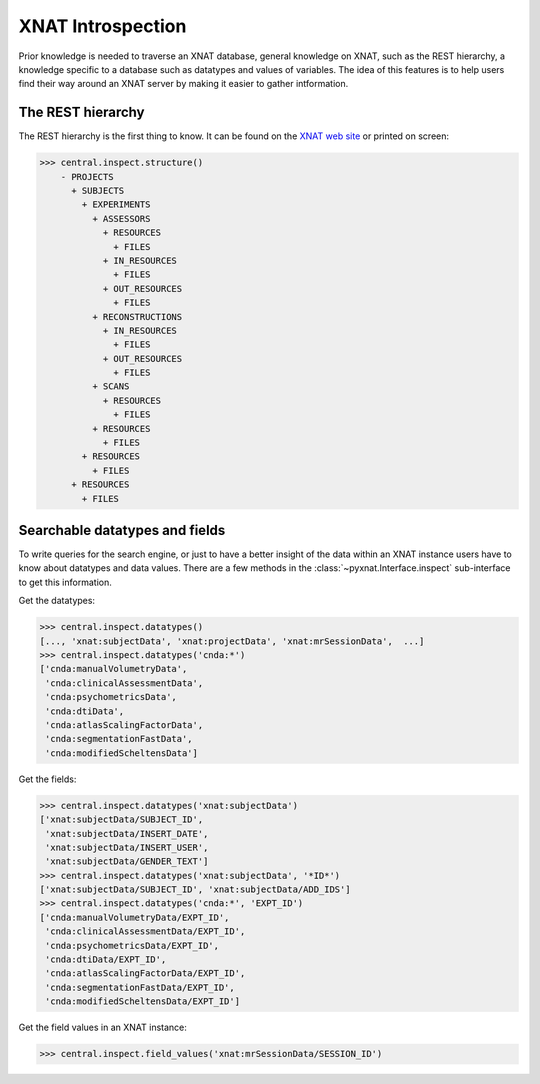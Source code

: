 XNAT Introspection
------------------

Prior knowledge is needed to traverse an XNAT database, general knowledge
on XNAT, such as the REST hierarchy, a knowledge specific to a database
such as datatypes and values of variables.  The idea of this features 
is to help users find their way around an XNAT server by making it easier
to gather intformation.

The REST hierarchy
~~~~~~~~~~~~~~~~~~

The REST hierarchy is the first thing to know. It can be found on the
`XNAT web site <http://docs.xnat.org/XNAT+REST+API>`_ or printed on screen:

.. code-block:: python

   >>> central.inspect.structure()
       - PROJECTS
       	 + SUBJECTS
	   + EXPERIMENTS
	     + ASSESSORS
	       + RESOURCES
	       	 + FILES
               + IN_RESOURCES
	       	 + FILES
               + OUT_RESOURCES
	       	 + FILES
	     + RECONSTRUCTIONS
               + IN_RESOURCES
                 + FILES
               + OUT_RESOURCES
                 + FILES
             + SCANS
               + RESOURCES
               	 + FILES
             + RESOURCES
	       + FILES
           + RESOURCES
             + FILES
         + RESOURCES
           + FILES

Searchable datatypes and fields
~~~~~~~~~~~~~~~~~~~~~~~~~~~~~~~

To write queries for the search engine, or just to have a better insight
of the data within an XNAT instance users have to know about datatypes
and data values. There are a few methods in the 
:class:`~pyxnat.Interface.inspect` sub-interface to get this information.

Get the datatypes:

.. code-block:: python

   >>> central.inspect.datatypes()
   [..., 'xnat:subjectData', 'xnat:projectData', 'xnat:mrSessionData',  ...]
   >>> central.inspect.datatypes('cnda:*')
   ['cnda:manualVolumetryData',
    'cnda:clinicalAssessmentData',
    'cnda:psychometricsData',
    'cnda:dtiData',
    'cnda:atlasScalingFactorData',
    'cnda:segmentationFastData',
    'cnda:modifiedScheltensData']

Get the fields:

.. code-block:: python

   >>> central.inspect.datatypes('xnat:subjectData')
   ['xnat:subjectData/SUBJECT_ID',
    'xnat:subjectData/INSERT_DATE',
    'xnat:subjectData/INSERT_USER',
    'xnat:subjectData/GENDER_TEXT']
   >>> central.inspect.datatypes('xnat:subjectData', '*ID*')
   ['xnat:subjectData/SUBJECT_ID', 'xnat:subjectData/ADD_IDS']
   >>> central.inspect.datatypes('cnda:*', 'EXPT_ID')
   ['cnda:manualVolumetryData/EXPT_ID',
    'cnda:clinicalAssessmentData/EXPT_ID',
    'cnda:psychometricsData/EXPT_ID',
    'cnda:dtiData/EXPT_ID',
    'cnda:atlasScalingFactorData/EXPT_ID',
    'cnda:segmentationFastData/EXPT_ID',
    'cnda:modifiedScheltensData/EXPT_ID']

Get the field values in an XNAT instance:

.. code-block:: python

   >>> central.inspect.field_values('xnat:mrSessionData/SESSION_ID')
